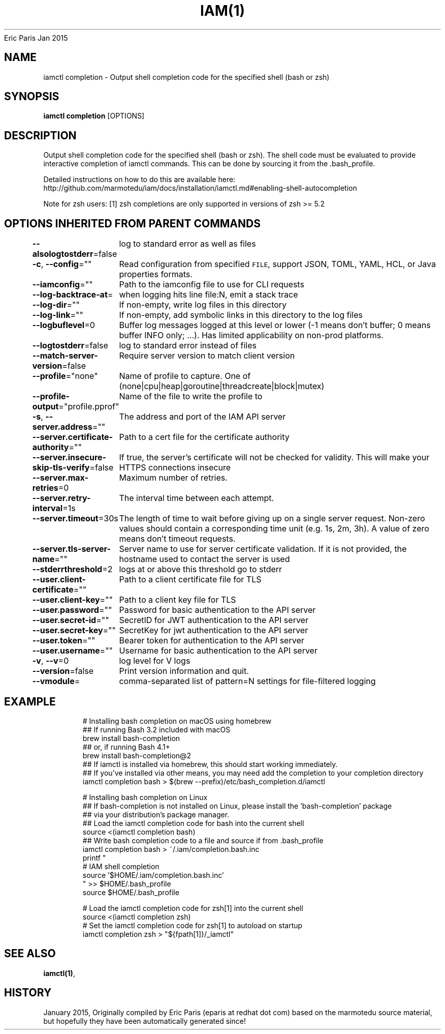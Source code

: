 .nh
.TH IAM(1) iam User Manuals
Eric Paris
Jan 2015

.SH NAME
.PP
iamctl completion - Output shell completion code for the specified shell (bash or zsh)


.SH SYNOPSIS
.PP
\fBiamctl completion\fP [OPTIONS]


.SH DESCRIPTION
.PP
Output shell completion code for the specified shell (bash or zsh). The shell code must be evaluated to provide interactive completion of iamctl commands.  This can be done by sourcing it from the .bash_profile.

.PP
Detailed instructions on how to do this are available here: http://github.com/marmotedu/iam/docs/installation/iamctl.md#enabling-shell-autocompletion

.PP
Note for zsh users: [1] zsh completions are only supported in versions of zsh >= 5.2


.SH OPTIONS INHERITED FROM PARENT COMMANDS
.PP
\fB--alsologtostderr\fP=false
	log to standard error as well as files

.PP
\fB-c\fP, \fB--config\fP=""
	Read configuration from specified \fB\fCFILE\fR, support JSON, TOML, YAML, HCL, or Java properties formats.

.PP
\fB--iamconfig\fP=""
	Path to the iamconfig file to use for CLI requests

.PP
\fB--log-backtrace-at\fP=
	when logging hits line file:N, emit a stack trace

.PP
\fB--log-dir\fP=""
	If non-empty, write log files in this directory

.PP
\fB--log-link\fP=""
	If non-empty, add symbolic links in this directory to the log files

.PP
\fB--logbuflevel\fP=0
	Buffer log messages logged at this level or lower (-1 means don't buffer; 0 means buffer INFO only; ...). Has limited applicability on non-prod platforms.

.PP
\fB--logtostderr\fP=false
	log to standard error instead of files

.PP
\fB--match-server-version\fP=false
	Require server version to match client version

.PP
\fB--profile\fP="none"
	Name of profile to capture. One of (none|cpu|heap|goroutine|threadcreate|block|mutex)

.PP
\fB--profile-output\fP="profile.pprof"
	Name of the file to write the profile to

.PP
\fB-s\fP, \fB--server.address\fP=""
	The address and port of the IAM API server

.PP
\fB--server.certificate-authority\fP=""
	Path to a cert file for the certificate authority

.PP
\fB--server.insecure-skip-tls-verify\fP=false
	If true, the server's certificate will not be checked for validity. This will make your HTTPS connections insecure

.PP
\fB--server.max-retries\fP=0
	Maximum number of retries.

.PP
\fB--server.retry-interval\fP=1s
	The interval time between each attempt.

.PP
\fB--server.timeout\fP=30s
	The length of time to wait before giving up on a single server request. Non-zero values should contain a corresponding time unit (e.g. 1s, 2m, 3h). A value of zero means don't timeout requests.

.PP
\fB--server.tls-server-name\fP=""
	Server name to use for server certificate validation. If it is not provided, the hostname used to contact the server is used

.PP
\fB--stderrthreshold\fP=2
	logs at or above this threshold go to stderr

.PP
\fB--user.client-certificate\fP=""
	Path to a client certificate file for TLS

.PP
\fB--user.client-key\fP=""
	Path to a client key file for TLS

.PP
\fB--user.password\fP=""
	Password for basic authentication to the API server

.PP
\fB--user.secret-id\fP=""
	SecretID for JWT authentication to the API server

.PP
\fB--user.secret-key\fP=""
	SecretKey for jwt authentication to the API server

.PP
\fB--user.token\fP=""
	Bearer token for authentication to the API server

.PP
\fB--user.username\fP=""
	Username for basic authentication to the API server

.PP
\fB-v\fP, \fB--v\fP=0
	log level for V logs

.PP
\fB--version\fP=false
	Print version information and quit.

.PP
\fB--vmodule\fP=
	comma-separated list of pattern=N settings for file-filtered logging


.SH EXAMPLE
.PP
.RS

.nf
  # Installing bash completion on macOS using homebrew
  ## If running Bash 3.2 included with macOS
  brew install bash-completion
  ## or, if running Bash 4.1+
  brew install bash-completion@2
  ## If iamctl is installed via homebrew, this should start working immediately.
  ## If you've installed via other means, you may need add the completion to your completion directory
  iamctl completion bash > $(brew --prefix)/etc/bash_completion.d/iamctl
  
  
  # Installing bash completion on Linux
  ## If bash-completion is not installed on Linux, please install the 'bash-completion' package
  ## via your distribution's package manager.
  ## Load the iamctl completion code for bash into the current shell
  source <(iamctl completion bash)
  ## Write bash completion code to a file and source if from .bash_profile
  iamctl completion bash > ~/.iam/completion.bash.inc
  printf "
  # IAM shell completion
  source '$HOME/.iam/completion.bash.inc'
  " >> $HOME/.bash_profile
  source $HOME/.bash_profile
  
  # Load the iamctl completion code for zsh[1] into the current shell
  source <(iamctl completion zsh)
  # Set the iamctl completion code for zsh[1] to autoload on startup
  iamctl completion zsh > "${fpath[1]}/_iamctl"

.fi
.RE


.SH SEE ALSO
.PP
\fBiamctl(1)\fP,


.SH HISTORY
.PP
January 2015, Originally compiled by Eric Paris (eparis at redhat dot com) based on the marmotedu source material, but hopefully they have been automatically generated since!
